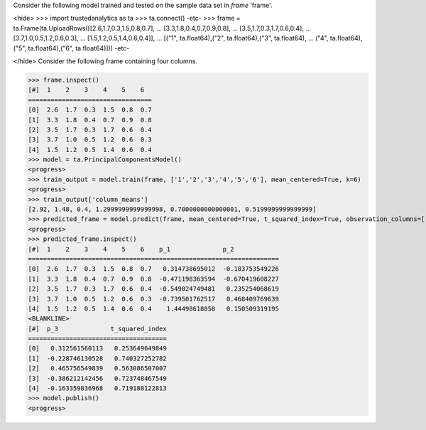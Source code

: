
Consider the following model trained and tested on the sample data set in *frame* 'frame'.

<hide>
>>> import trustedanalytics as ta
>>> ta.connect()
-etc-
>>> frame = ta.Frame(ta.UploadRows([[2.6,1.7,0.3,1.5,0.8,0.7],
...                                 [3.3,1.8,0.4,0.7,0.9,0.8],
...                                 [3.5,1.7,0.3,1.7,0.6,0.4],
...                                 [3.7,1.0,0.5,1.2,0.6,0.3],
...                                 [1.5,1.2,0.5,1.4,0.6,0.4]],
...                                 [("1", ta.float64),("2", ta.float64),("3", ta.float64),
...                                  ("4", ta.float64),("5", ta.float64),("6", ta.float64)]))
-etc-

</hide>
Consider the following frame containing four columns.

>>> frame.inspect()
[#]  1    2    3    4    5    6
=================================
[0]  2.6  1.7  0.3  1.5  0.8  0.7
[1]  3.3  1.8  0.4  0.7  0.9  0.8
[2]  3.5  1.7  0.3  1.7  0.6  0.4
[3]  3.7  1.0  0.5  1.2  0.6  0.3
[4]  1.5  1.2  0.5  1.4  0.6  0.4
>>> model = ta.PrincipalComponentsModel()
<progress>
>>> train_output = model.train(frame, ['1','2','3','4','5','6'], mean_centered=True, k=6)
<progress>
>>> train_output['column_means']
[2.92, 1.48, 0.4, 1.2999999999999998, 0.7000000000000001, 0.5199999999999999]
>>> predicted_frame = model.predict(frame, mean_centered=True, t_squared_index=True, observation_columns=['1','2','3','4','5','6'], c=3)
<progress>
>>> predicted_frame.inspect()
[#]  1    2    3    4    5    6    p_1              p_2
===================================================================
[0]  2.6  1.7  0.3  1.5  0.8  0.7   0.314738695012  -0.183753549226
[1]  3.3  1.8  0.4  0.7  0.9  0.8  -0.471198363594  -0.670419608227
[2]  3.5  1.7  0.3  1.7  0.6  0.4  -0.549024749481   0.235254068619
[3]  3.7  1.0  0.5  1.2  0.6  0.3  -0.739501762517   0.468409769639
[4]  1.5  1.2  0.5  1.4  0.6  0.4    1.44498618058   0.150509319195
<BLANKLINE>
[#]  p_3              t_squared_index
=====================================
[0]   0.312561560113   0.253649649849
[1]  -0.228746130528   0.740327252782
[2]   0.465756549839   0.563086507007
[3]  -0.386212142456   0.723748467549
[4]  -0.163359836968   0.719188122813
>>> model.publish()
<progress>